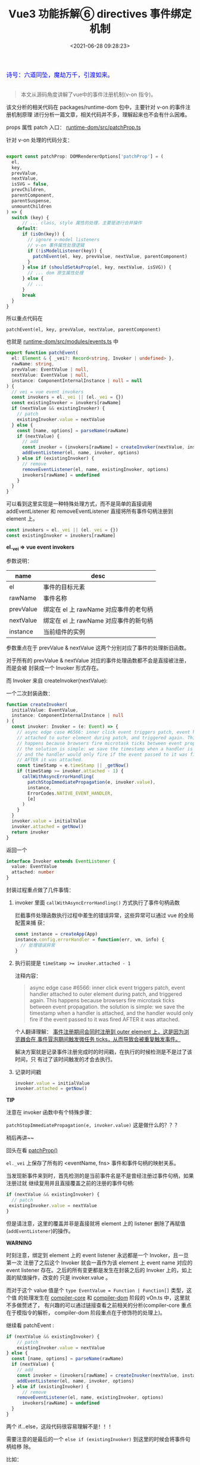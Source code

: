 #+TITLE: Vue3 功能拆解⑥ directives 事件绑定机制
#+DATE: <2021-06-28 09:28:23>
#+TAGS[]: vue3, vue-next, component, directives
#+CATEGORIES[]: vue
#+LANGUAGE: zh-cn
#+STARTUP: indent

#+begin_export html
<link href="https://fonts.goo~gleapis.com/cs~s2?family=ZCOOL+XiaoWei&display=swap" rel="stylesheet">
<link href="/js/vue/formatters-styles/style.css" rel="stylesheet">
<link href="/js/vue/formatters-styles/annotated.css" rel="stylesheet">
<link href="/js/vue/formatters-styles/html.css" rel="stylesheet">
<kbd>
<font color="blue" size="3" style="font-family: 'ZCOOL XiaoWei', serif;">
  诗号：六道同坠，魔劫万千，引渡如来。
</font>
</kbd><br><br>
<script src="/js/utils.js"></script>
<script src="/js/vue/vue-next.js"></script>
<!--<script src="https://unpkg.com/vue@next"></script>-->
<script>
insertCssLink("https://unpkg.com/element-plus/lib/theme-chalk/index.css");
</script>
<script src="https://unpkg.com/element-plus/lib/index.full.js"></script>
<script type='text/javascript' src="https://cdn.jsdelivr.net/npm/jsondiffpatch/dist/jsondiffpatch.umd.min.js"></script>
<script src="/js/vue/tests/common.js"></script>
#+end_export

[[/img/bdx/yiyeshu-001.jpg]]

#+begin_quote
本文从源码角度讲解了vue中的事件注册机制(v-on 指令)。
#+end_quote

该文分析的相关代码在 packages/runtime-dom 包中，主要针对 v-on 的事件注册机制原理
进行分析一篇文章，相关代码并不多，理解起来也不会有什么困难。

props 属性 patch 入口： [[https://github.com/vuejs/vue-next/blob/master/packages/runtime-dom/src/patchProp.ts][runtime-dom/src/patchProp.ts]]

针对 v-on 处理的代码分支：


#+begin_src typescript

export const patchProp: DOMRendererOptions['patchProp'] = (
  el,
  key,
  prevValue,
  nextValue,
  isSVG = false,
  prevChildren,
  parentComponent,
  parentSuspense,
  unmountChildren
) => {
  switch (key) {
      // ... class, style 属性的处理，主要是进行合并操作
    default:
      if (isOn(key)) {
        // ignore v-model listeners
        // v-on 事件属性处理逻辑
        if (!isModelListener(key)) {
          patchEvent(el, key, prevValue, nextValue, parentComponent)
        }
      } else if (shouldSetAsProp(el, key, nextValue, isSVG)) {
        // ... dom 原生属性处理
      } else {
        // ...
      }
      break
  }
}
#+end_src

所以重点代码在

~patchEvent(el, key, prevValue, nextValue, parentComponent)~

也就是 _runtime-dom/src/modules/events.ts_ 中

#+begin_src typescript
export function patchEvent(
  el: Element & { _vei?: Record<string, Invoker | undefined> },
  rawName: string,
  prevValue: EventValue | null,
  nextValue: EventValue | null,
  instance: ComponentInternalInstance | null = null
) {
  // vei = vue event invokers
  const invokers = el._vei || (el._vei = {})
  const existingInvoker = invokers[rawName]
  if (nextValue && existingInvoker) {
    // patch
    existingInvoker.value = nextValue
  } else {
    const [name, options] = parseName(rawName)
    if (nextValue) {
      // add
      const invoker = (invokers[rawName] = createInvoker(nextValue, instance))
      addEventListener(el, name, invoker, options)
    } else if (existingInvoker) {
      // remove
      removeEventListener(el, name, existingInvoker, options)
      invokers[rawName] = undefined
    }
  }
}
#+end_src

可以看到这里实现是一种特殊处理方式，而不是简单的直接调用 addEventListener 和
removeEventListener 直接将所有事件句柄注册到 element 上。

#+begin_src typescript
  const invokers = el._vei || (el._vei = {})
  const existingInvoker = invokers[rawName]
#+end_src

*el._vei => vue event invokers*


参数说明：

| name      | desc                                  |
|-----------+---------------------------------------|
| el        | 事件的目标元素                        |
| rawName   | 事件名称                              |
| prevValue | 绑定在 el 上 rawName 对应事件的老句柄 |
| nextValue | 绑定在 el 上 rawName 对应事件的新句柄 |
| instance  | 当前组件的实例                        |

参数重点在于  prevValue & nextValue 这两个分别对应了事件的处理新旧函数。

对于所有的 prevValue & nextValue 对应的事件处理函数都不会是直接被注册，而是会被
封装成一个 Invoker 形式存在。

而 Invoker 来自 createInvoker(nextValue):

一个二次封装函数：

#+begin_src typescript
function createInvoker(
  initialValue: EventValue,
  instance: ComponentInternalInstance | null
) {
  const invoker: Invoker = (e: Event) => {
    // async edge case #6566: inner click event triggers patch, event handler
    // attached to outer element during patch, and triggered again. This
    // happens because browsers fire microtask ticks between event propagation.
    // the solution is simple: we save the timestamp when a handler is attached,
    // and the handler would only fire if the event passed to it was fired
    // AFTER it was attached.
    const timeStamp = e.timeStamp || _getNow()
    if (timeStamp >= invoker.attached - 1) {
      callWithAsyncErrorHandling(
        patchStopImmediatePropagation(e, invoker.value),
        instance,
        ErrorCodes.NATIVE_EVENT_HANDLER,
        [e]
      )
    }
  }
  invoker.value = initialValue
  invoker.attached = getNow()
  return invoker
}
#+end_src

返回一个
#+begin_src typescript
interface Invoker extends EventListener {
  value: EventValue
  attached: number
}
#+end_src

封装过程重点做了几件事情：

1. invoker 里面 ~callWithAsyncErrorHandling()~ 方式执行了事件句柄函数

   拦截事件处理函数执行过程中差生的错误异常，这些异常可以通过 vue 的全局配置来捕
   获：

   #+begin_src js
   const instance = createApp(App)
   instance.config.errorHandler = function(err, vm, info) {
     // 处理错误异常
   }
   #+end_src

2. 执行前提是 ~timeStamp >= invoker.attached - 1~

   注释内容：
   #+begin_quote
   async edge case #6566: inner click event triggers patch, event handler
    attached to outer element during patch, and triggered again. This happens
    because browsers fire microtask ticks between event propagation. the
    solution is simple: we save the timestamp when a handler is attached, and the handler would only fire if the event passed to it was fired AFTER it was attached.
   #+end_quote

   个人翻译理解： _事件注册期间会同时注册到 outer element 上，这是因为浏览器会在
   事件冒泡期间触发微任务 ticks，从而导致会被重复触发事件。_

   解决方案就是记录事件注册完成时的时间戳，在执行的时候检测是不是过了该时间，只
   有过了该时间触发的才会去执行。

3. 记录时间戳

   #+begin_src js
   invoker.value = initialValue
   invoker.attached = getNow()
   #+end_src


#+begin_tip
@@html:<p><strong>TIP</strong></p>@@

注意在 invoker 函数中有个特殊步骤：

~patchStopImmediatePropagation(e, invoker.value)~ 这是做什么的？？？

稍后再讲~~
#+end_tip

回头在看 [[https://github.com/vuejs/vue-next/blob/master/packages/runtime-dom/src/patchProp.ts][patchProp()]]

~el._vei~ 上保存了所有的 <eventName, fns> 事件和事件句柄的映射关系。

当发现新事件来到时，首先检测的是当前事件名是不是曾经注册过事件句柄，如果注册过就
继续复用并且直接覆盖之前的注册的事件句柄:

#+begin_src typescript
if (nextValue && existingInvoker) {
  // patch
 existingInvoker.value = nextValue
}
#+end_src

但是请注意，这里的覆盖并非是直接就将 element 上的 listener 删除了再赋值
(~addEventListener~)的操作。

#+begin_warn
@@html:<p><strong>WARNING</strong></p>@@

时刻注意，绑定到 element 上的 event listener 永远都是一个 Invoker，且一旦第一次
注册了之后这个 Invoker 就会一直作为该 element 上 event name 对应的 event listener
存在。之后的所有变更都是发生在封装之后的 Invoker 上的，如上面的赋值操作，改变的
只是 invoker.value 。
#+end_warn

而对于这个 value 值是个  ~type EventValue = Function | Function[]~ 类型，这个值
的处理发生在 [[/vue/vue-mind-map-compiler-core-transform-generate/#headline-28][compiler-core]] 和 [[/vue/vue-mind-map-compiler-dom/#v-on][compiler-dom]] 阶段的 vOn.ts 中，这里就不多做赘述了，
有兴趣的可以通过链接查看之前相关的分析(compiler-core 重点在于模指令的解析，
compiler-dom 阶段重点在于修饰符的处理上)。

继续看 patchEvent :

#+begin_src typescript
if (nextValue && existingInvoker) {
    // patch
    existingInvoker.value = nextValue
} else {
  const [name, options] = parseName(rawName)
  if (nextValue) {
    // add
    const invoker = (invokers[rawName] = createInvoker(nextValue, instance))
    addEventListener(el, name, invoker, options)
  } else if (existingInvoker) {
      // remove
    removeEventListener(el, name, existingInvoker, options)
      invokers[rawName] = undefined
  }
}
#+end_src

两个 if...else，这段代码很容易理解不是！！！

需要注意的是最后的一个 ~else if (existingInvoker)~ 到这里的时候会将事件句柄给移
除。

比如：

~<div @click="null" />~
~<div @click="" />~
~<div @click="false" />~

等等，事件句柄是一些空值的时候会当作是移除操作。

那么到这里基本也完成了事件的『封装-注册-移除』部分代码。

- 封装： ~Invoker~ 记录 attach 时间戳防止重复触发，捕获异常
- 注册：一个事件名只会注册一个 ~Invoker~ 后续操作都是针对这个 invoker 而言
- 移除：使用 v-on 最后解析得到的值如果是空值时会被视为移除操作

那么之前说到的 ~patchStopImmediatePropagation(e, invoker.value)~ 又是什么操作？

对于原生的事件有个原生的函数 ~event.stopImmediatePropagation()~ 这个函数的含义：
它可以在任意一个事件句柄函数中调用，来阻止后面的事件被调用。

比如：
#+begin_src js
const a = () => {
  // log a
}
const b = (e) => {
  // log b
  e.stopImmediatePropagation()
}
const c = () => {
  // log c
}
const d = () => {
  // log d
}

el.addEventListener('click', a)
el.addEventListener('click', b)
el.addEventListener('click', c)
el.addEventListener('click', d)

// 完了之后触发 click 会得到结果
// log a
// log b

// c/d 不会被执行，这就是 stopImmediatePropagation 的作用。
#+end_src

因此 vue events.ts 中的 ~patchStopImmediatePropagation(e: Event, value:
EventValue)~ 就是为了模拟这个作用，来让这个原生功能生效，因为 events.ts 中对事件
的绑定上面说过了，针对element上同一事件名的事件只会有一个句柄 Invoker 函数，所以
原生的 stopImmediatePropagation 功能就会失效。

功能模拟：只有 invoker.value 是个数组时才会生效。

#+begin_src typescript
function patchStopImmediatePropagation(
  e: Event,
  value: EventValue
): EventValue {
  if (isArray(value)) {
    const originalStop = e.stopImmediatePropagation
    e.stopImmediatePropagation = () => {
      originalStop.call(e)
      ;(e as any)._stopped = true
    }
    return value.map(fn => (e: Event) => !(e as any)._stopped && fn(e))
  } else {
    return value
  }
}
#+end_src

其实就是重写了 e.stopImmediatePropagation 给事件注册一个 ~_stopped~ 属性，然后将
value 中所有的 fn 进一步进行封装返回一个全新的 fn:

~(e: Event) => !(e as any)._stopped && fn(e)~

通过检测 _stoppped 标记来达到阻止后续函数的执行的目的。

最后，这里还有个针对三个修饰符的处理(~/(?:Once|Passive|Capture)$/~)，因为在
compiler-dom 阶段，这三个修饰符会被单独解析，比如：

~<div @click.once=.../>~

最后被解析成 ~onClickOnce~ 依此类推： ~onClickPassive~, ~onClickCapture~ 所以这
里要进行拆分一下，等于是拆分出：

~{once: true, passive: true, capture: true}~ 的结构。

源码：
#+begin_src typescript
const optionsModifierRE = /(?:Once|Passive|Capture)$/

function parseName(name: string): [string, EventListenerOptions | undefined] {
  let options: EventListenerOptions | undefined
  if (optionsModifierRE.test(name)) {
    options = {}
    let m
    while ((m = name.match(optionsModifierRE))) {
      name = name.slice(0, name.length - m[0].length)
      ;(options as any)[m[0].toLowerCase()] = true
      options
    }
  }
  // return [name.slice(2).toLowerCase(), options]
  // #b302cbb, fooBar -> foo-bar
  return [hyphenate(name.slice(2)), options]
}
#+end_src

#+begin_warn
@@html:<p><strong>WARNING</strong></p>@@

*小结*：

有点湊篇幅的嫌疑 😪

内容其实很简单，四个函数，两次封装。

1. createInvoker 封装事件句柄函数 Invoker
2. patchEvent 检测 el._vei 注册 invoker.value
3. patchStopImmediatePropagation 通过添加 event._stopped 模拟原生功能，拦截后面
   的函数执行
4. parseName 三个修饰符的处理工作 ~once/passive/capture~
#+end_warn
